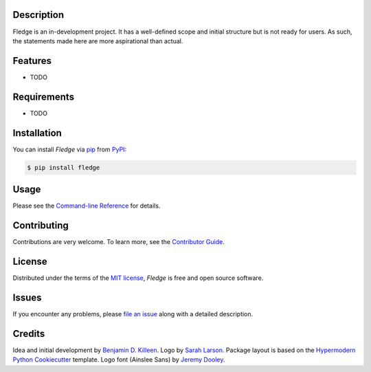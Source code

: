 |PyPI| |Status| |Python Version| |License|

|Read the Docs| |Tests| |Codecov|

|pre-commit| |Black|

.. |PyPI| image:: https://img.shields.io/pypi/v/fledge.svg
   :target: https://pypi.org/project/fledge/
   :alt: PyPI
.. |Status| image:: https://img.shields.io/pypi/status/fledge.svg
   :target: https://pypi.org/project/fledge/
   :alt: Status
.. |Python Version| image:: https://img.shields.io/pypi/pyversions/fledge
   :target: https://pypi.org/project/fledge
   :alt: Python Version
.. |License| image:: https://img.shields.io/pypi/l/fledge
   :target: https://opensource.org/licenses/MIT
   :alt: License
.. |Read the Docs| image:: https://img.shields.io/readthedocs/fledge/latest.svg?label=Read%20the%20Docs
   :target: https://fledge.readthedocs.io/
   :alt: Read the documentation at https://fledge.readthedocs.io/
.. |Tests| image:: https://github.com/benjamindkilleen/fledge/workflows/Tests/badge.svg
   :target: https://github.com/benjamindkilleen/fledge/actions?workflow=Tests
   :alt: Tests
.. |Codecov| image:: https://codecov.io/gh/benjamindkilleen/fledge/branch/main/graph/badge.svg
   :target: https://codecov.io/gh/benjamindkilleen/fledge
   :alt: Codecov
.. |pre-commit| image:: https://img.shields.io/badge/pre--commit-enabled-brightgreen?logo=pre-commit&logoColor=white
   :target: https://github.com/pre-commit/pre-commit
   :alt: pre-commit
.. |Black| image:: https://img.shields.io/badge/code%20style-black-000000.svg
   :target: https://github.com/psf/black
   :alt: Black


.. image:: https://github.com/benjamindkilleen/fledge/raw/main/docs/_static/fledge_logo_text_small.png
   :alt: Fledge logo.
   :align: center


Description
-----------

Fledge is an in-development project. It has a well-defined scope and initial structure but is not
ready for users. As such, the statements made here are more aspirational than actual.

Features
--------

* TODO


Requirements
------------

* TODO


Installation
------------

You can install *Fledge* via pip_ from PyPI_:

.. code:: console

   $ pip install fledge


Usage
-----

Please see the `Command-line Reference <Usage_>`_ for details.


Contributing
------------

Contributions are very welcome.
To learn more, see the `Contributor Guide`_.


License
-------

Distributed under the terms of the `MIT license`_,
*Fledge* is free and open source software.


Issues
------

If you encounter any problems,
please `file an issue`_ along with a detailed description.


Credits
-------

Idea and initial development by `Benjamin D. Killeen`_. Logo by `Sarah Larson`_.
Package layout is based on the `Hypermodern Python Cookiecutter`_ template.
Logo font (Ainslee Sans) by `Jeremy Dooley`_.

.. _@cjolowicz: https://github.com/cjolowicz
.. _Cookiecutter: https://github.com/audreyr/cookiecutter
.. _MIT license: https://opensource.org/licenses/MIT
.. _PyPI: https://pypi.org/
.. _Hypermodern Python Cookiecutter: https://github.com/cjolowicz/cookiecutter-hypermodern-python
.. _file an issue: https://github.com/benjamindkilleen/fledge/issues
.. _pip: https://pip.pypa.io/
.. _Benjamin D. Killeen: https://benjamindkilleen.com
.. _Sarah Larson: https://sarahmarielarson.com
.. _Jeremy Dooley: https://fonts.adobe.com/designers/jeremy-dooley
.. github-only
.. _Contributor Guide: CONTRIBUTING.rst
.. _Usage: https://fledge.readthedocs.io/en/latest/usage.html
